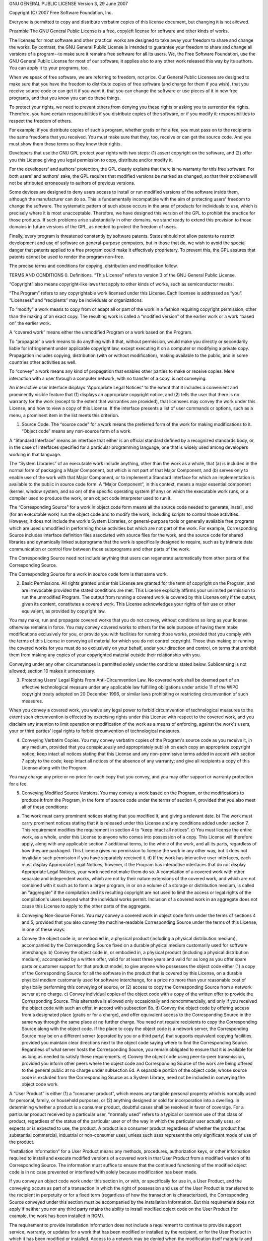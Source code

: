 GNU GENERAL PUBLIC LICENSE Version 3, 29 June 2007

Copyright (C) 2007 Free Software Foundation, Inc.

Everyone is permitted to copy and distribute verbatim copies of this
license document, but changing it is not allowed.

Preamble The GNU General Public License is a free, copyleft license
for software and other kinds of works.

The licenses for most software and other practical works are designed
to take away your freedom to share and change the works. By contrast,
the GNU General Public License is intended to guarantee your freedom
to share and change all versions of a program--to make sure it remains
free software for all its users. We, the Free Software Foundation, use
the GNU General Public License for most of our software; it applies
also to any other work released this way by its authors. You can apply
it to your programs, too.

When we speak of free software, we are referring to freedom, not
price. Our General Public Licenses are designed to make sure that you
have the freedom to distribute copies of free software (and charge for
them if you wish), that you receive source code or can get it if you
want it, that you can change the software or use pieces of it in new
free programs, and that you know you can do these things.

To protect your rights, we need to prevent others from denying you
these rights or asking you to surrender the rights. Therefore, you
have certain responsibilities if you distribute copies of the
software, or if you modify it: responsibilities to respect the freedom
of others.

For example, if you distribute copies of such a program, whether
gratis or for a fee, you must pass on to the recipients the same
freedoms that you received. You must make sure that they, too, receive
or can get the source code. And you must show them these terms so they
know their rights.

Developers that use the GNU GPL protect your rights with two
steps: (1) assert copyright on the software, and (2) offer you this
License giving you legal permission to copy, distribute and/or modify
it.

For the developers' and authors' protection, the GPL clearly explains
that there is no warranty for this free software. For both users' and
authors' sake, the GPL requires that modified versions be marked as
changed, so that their problems will not be attributed erroneously to
authors of previous versions.

Some devices are designed to deny users access to install or run
modified versions of the software inside them, although the
manufacturer can do so. This is fundamentally incompatible with the
aim of protecting users' freedom to change the software. The
systematic pattern of such abuse occurs in the area of products for
individuals to use, which is precisely where it is most
unacceptable. Therefore, we have designed this version of the GPL to
prohibit the practice for those products. If such problems arise
substantially in other domains, we stand ready to extend this
provision to those domains in future versions of the GPL, as needed to
protect the freedom of users.

Finally, every program is threatened constantly by software
patents. States should not allow patents to restrict development and
use of software on general-purpose computers, but in those that do, we
wish to avoid the special danger that patents applied to a free
program could make it effectively proprietary. To prevent this, the
GPL assures that patents cannot be used to render the program
non-free.

The precise terms and conditions for copying, distribution and
modification follow.

TERMS AND CONDITIONS 0. Definitions. “This License” refers to version
3 of the GNU General Public License.

“Copyright” also means copyright-like laws that apply to other kinds
of works, such as semiconductor masks.

“The Program” refers to any copyrightable work licensed under this
License. Each licensee is addressed as “you”. “Licensees” and
“recipients” may be individuals or organizations.

To “modify” a work means to copy from or adapt all or part of the work
in a fashion requiring copyright permission, other than the making of
an exact copy. The resulting work is called a “modified version” of
the earlier work or a work “based on” the earlier work.

A “covered work” means either the unmodified Program or a work based
on the Program.

To “propagate” a work means to do anything with it that, without
permission, would make you directly or secondarily liable for
infringement under applicable copyright law, except executing it on a
computer or modifying a private copy. Propagation includes copying,
distribution (with or without modification), making available to the
public, and in some countries other activities as well.

To “convey” a work means any kind of propagation that enables other
parties to make or receive copies. Mere interaction with a user
through a computer network, with no transfer of a copy, is not
conveying.

An interactive user interface displays “Appropriate Legal Notices” to
the extent that it includes a convenient and prominently visible
feature that (1) displays an appropriate copyright notice, and (2)
tells the user that there is no warranty for the work (except to the
extent that warranties are provided), that licensees may convey the
work under this License, and how to view a copy of this License. If
the interface presents a list of user commands or options, such as a
menu, a prominent item in the list meets this criterion.

1. Source Code. The “source code” for a work means the preferred form
   of the work for making modifications to it. “Object code” means any
   non-source form of a work.

A “Standard Interface” means an interface that either is an official
standard defined by a recognized standards body, or, in the case of
interfaces specified for a particular programming language, one that
is widely used among developers working in that language.

The “System Libraries” of an executable work include anything, other
than the work as a whole, that (a) is included in the normal form of
packaging a Major Component, but which is not part of that Major
Component, and (b) serves only to enable use of the work with that
Major Component, or to implement a Standard Interface for which an
implementation is available to the public in source code form. A
“Major Component”, in this context, means a major essential component
(kernel, window system, and so on) of the specific operating system
(if any) on which the executable work runs, or a compiler used to
produce the work, or an object code interpreter used to run it.

The “Corresponding Source” for a work in object code form means all
the source code needed to generate, install, and (for an executable
work) run the object code and to modify the work, including scripts to
control those activities. However, it does not include the work's
System Libraries, or general-purpose tools or generally available free
programs which are used unmodified in performing those activities but
which are not part of the work. For example, Corresponding Source
includes interface definition files associated with source files for
the work, and the source code for shared libraries and dynamically
linked subprograms that the work is specifically designed to require,
such as by intimate data communication or control flow between those
subprograms and other parts of the work.

The Corresponding Source need not include anything that users can
regenerate automatically from other parts of the Corresponding Source.

The Corresponding Source for a work in source code form is that same
work.

2. Basic Permissions. All rights granted under this License are
   granted for the term of copyright on the Program, and are
   irrevocable provided the stated conditions are met. This License
   explicitly affirms your unlimited permission to run the unmodified
   Program. The output from running a covered work is covered by this
   License only if the output, given its content, constitutes a
   covered work. This License acknowledges your rights of fair use or
   other equivalent, as provided by copyright law.

You may make, run and propagate covered works that you do not convey,
without conditions so long as your license otherwise remains in
force. You may convey covered works to others for the sole purpose of
having them make modifications exclusively for you, or provide you
with facilities for running those works, provided that you comply with
the terms of this License in conveying all material for which you do
not control copyright. Those thus making or running the covered works
for you must do so exclusively on your behalf, under your direction
and control, on terms that prohibit them from making any copies of
your copyrighted material outside their relationship with you.

Conveying under any other circumstances is permitted solely under the
conditions stated below. Sublicensing is not allowed; section 10 makes
it unnecessary.

3. Protecting Users' Legal Rights From Anti-Circumvention Law. No
   covered work shall be deemed part of an effective technological
   measure under any applicable law fulfilling obligations under
   article 11 of the WIPO copyright treaty adopted on 20 December
   1996, or similar laws prohibiting or restricting circumvention of
   such measures.

When you convey a covered work, you waive any legal power to forbid
circumvention of technological measures to the extent such
circumvention is effected by exercising rights under this License with
respect to the covered work, and you disclaim any intention to limit
operation or modification of the work as a means of enforcing, against
the work's users, your or third parties' legal rights to forbid
circumvention of technological measures.

4. Conveying Verbatim Copies. You may convey verbatim copies of the
   Program's source code as you receive it, in any medium, provided
   that you conspicuously and appropriately publish on each copy an
   appropriate copyright notice; keep intact all notices stating that
   this License and any non-permissive terms added in accord with
   section 7 apply to the code; keep intact all notices of the absence
   of any warranty; and give all recipients a copy of this License
   along with the Program.

You may charge any price or no price for each copy that you convey,
and you may offer support or warranty protection for a fee.

5. Conveying Modified Source Versions. You may convey a work based on
   the Program, or the modifications to produce it from the Program,
   in the form of source code under the terms of section 4, provided
   that you also meet all of these conditions:

a) The work must carry prominent notices stating that you modified it,
   and giving a relevant date. b) The work must carry prominent
   notices stating that it is released under this License and any
   conditions added under section 7. This requirement modifies the
   requirement in section 4 to “keep intact all notices”. c) You must
   license the entire work, as a whole, under this License to anyone
   who comes into possession of a copy. This License will therefore
   apply, along with any applicable section 7 additional terms, to the
   whole of the work, and all its parts, regardless of how they are
   packaged. This License gives no permission to license the work in
   any other way, but it does not invalidate such permission if you
   have separately received it. d) If the work has interactive user
   interfaces, each must display Appropriate Legal Notices; however,
   if the Program has interactive interfaces that do not display
   Appropriate Legal Notices, your work need not make them do so. A
   compilation of a covered work with other separate and independent
   works, which are not by their nature extensions of the covered
   work, and which are not combined with it such as to form a larger
   program, in or on a volume of a storage or distribution medium, is
   called an “aggregate” if the compilation and its resulting
   copyright are not used to limit the access or legal rights of the
   compilation's users beyond what the individual works
   permit. Inclusion of a covered work in an aggregate does not cause
   this License to apply to the other parts of the aggregate.

6. Conveying Non-Source Forms. You may convey a covered work in object
   code form under the terms of sections 4 and 5, provided that you
   also convey the machine-readable Corresponding Source under the
   terms of this License, in one of these ways:

a) Convey the object code in, or embodied in, a physical product
   (including a physical distribution medium), accompanied by the
   Corresponding Source fixed on a durable physical medium customarily
   used for software interchange. b) Convey the object code in, or
   embodied in, a physical product (including a physical distribution
   medium), accompanied by a written offer, valid for at least three
   years and valid for as long as you offer spare parts or customer
   support for that product model, to give anyone who possesses the
   object code either (1) a copy of the Corresponding Source for all
   the software in the product that is covered by this License, on a
   durable physical medium customarily used for software interchange,
   for a price no more than your reasonable cost of physically
   performing this conveying of source, or (2) access to copy the
   Corresponding Source from a network server at no charge. c) Convey
   individual copies of the object code with a copy of the written
   offer to provide the Corresponding Source. This alternative is
   allowed only occasionally and noncommercially, and only if you
   received the object code with such an offer, in accord with
   subsection 6b. d) Convey the object code by offering access from a
   designated place (gratis or for a charge), and offer equivalent
   access to the Corresponding Source in the same way through the same
   place at no further charge. You need not require recipients to copy
   the Corresponding Source along with the object code. If the place
   to copy the object code is a network server, the Corresponding
   Source may be on a different server (operated by you or a third
   party) that supports equivalent copying facilities, provided you
   maintain clear directions next to the object code saying where to
   find the Corresponding Source. Regardless of what server hosts the
   Corresponding Source, you remain obligated to ensure that it is
   available for as long as needed to satisfy these requirements. e)
   Convey the object code using peer-to-peer transmission, provided
   you inform other peers where the object code and Corresponding
   Source of the work are being offered to the general public at no
   charge under subsection 6d. A separable portion of the object code,
   whose source code is excluded from the Corresponding Source as a
   System Library, need not be included in conveying the object code
   work.

A “User Product” is either (1) a “consumer product”, which means any
tangible personal property which is normally used for personal,
family, or household purposes, or (2) anything designed or sold for
incorporation into a dwelling. In determining whether a product is a
consumer product, doubtful cases shall be resolved in favor of
coverage. For a particular product received by a particular user,
“normally used” refers to a typical or common use of that class of
product, regardless of the status of the particular user or of the way
in which the particular user actually uses, or expects or is expected
to use, the product. A product is a consumer product regardless of
whether the product has substantial commercial, industrial or
non-consumer uses, unless such uses represent the only significant
mode of use of the product.

“Installation Information” for a User Product means any methods,
procedures, authorization keys, or other information required to
install and execute modified versions of a covered work in that User
Product from a modified version of its Corresponding Source. The
information must suffice to ensure that the continued functioning of
the modified object code is in no case prevented or interfered with
solely because modification has been made.

If you convey an object code work under this section in, or with, or
specifically for use in, a User Product, and the conveying occurs as
part of a transaction in which the right of possession and use of the
User Product is transferred to the recipient in perpetuity or for a
fixed term (regardless of how the transaction is characterized), the
Corresponding Source conveyed under this section must be accompanied
by the Installation Information. But this requirement does not apply
if neither you nor any third party retains the ability to install
modified object code on the User Product (for example, the work has
been installed in ROM).

The requirement to provide Installation Information does not include a
requirement to continue to provide support service, warranty, or
updates for a work that has been modified or installed by the
recipient, or for the User Product in which it has been modified or
installed. Access to a network may be denied when the modification
itself materially and adversely affects the operation of the network
or violates the rules and protocols for communication across the
network.

Corresponding Source conveyed, and Installation Information provided,
in accord with this section must be in a format that is publicly
documented (and with an implementation available to the public in
source code form), and must require no special password or key for
unpacking, reading or copying.

7. Additional Terms. “Additional permissions” are terms that
   supplement the terms of this License by making exceptions from one
   or more of its conditions. Additional permissions that are
   applicable to the entire Program shall be treated as though they
   were included in this License, to the extent that they are valid
   under applicable law. If additional permissions apply only to part
   of the Program, that part may be used separately under those
   permissions, but the entire Program remains governed by this
   License without regard to the additional permissions.

When you convey a copy of a covered work, you may at your option
remove any additional permissions from that copy, or from any part of
it. (Additional permissions may be written to require their own
removal in certain cases when you modify the work.) You may place
additional permissions on material, added by you to a covered work,
for which you have or can give appropriate copyright permission.

Notwithstanding any other provision of this License, for material you
add to a covered work, you may (if authorized by the copyright holders
of that material) supplement the terms of this License with terms:

a) Disclaiming warranty or limiting liability differently from the
   terms of sections 15 and 16 of this License; or b) Requiring
   preservation of specified reasonable legal notices or author
   attributions in that material or in the Appropriate Legal Notices
   displayed by works containing it; or c) Prohibiting
   misrepresentation of the origin of that material, or requiring that
   modified versions of such material be marked in reasonable ways as
   different from the original version; or d) Limiting the use for
   publicity purposes of names of licensors or authors of the
   material; or e) Declining to grant rights under trademark law for
   use of some trade names, trademarks, or service marks; or f)
   Requiring indemnification of licensors and authors of that material
   by anyone who conveys the material (or modified versions of it)
   with contractual assumptions of liability to the recipient, for any
   liability that these contractual assumptions directly impose on
   those licensors and authors. All other non-permissive additional
   terms are considered “further restrictions” within the meaning of
   section 10. If the Program as you received it, or any part of it,
   contains a notice stating that it is governed by this License along
   with a term that is a further restriction, you may remove that
   term. If a license document contains a further restriction but
   permits relicensing or conveying under this License, you may add to
   a covered work material governed by the terms of that license
   document, provided that the further restriction does not survive
   such relicensing or conveying.

If you add terms to a covered work in accord with this section, you
must place, in the relevant source files, a statement of the
additional terms that apply to those files, or a notice indicating
where to find the applicable terms.

Additional terms, permissive or non-permissive, may be stated in the
form of a separately written license, or stated as exceptions; the
above requirements apply either way.

8. Termination. You may not propagate or modify a covered work except
   as expressly provided under this License. Any attempt otherwise to
   propagate or modify it is void, and will automatically terminate
   your rights under this License (including any patent licenses
   granted under the third paragraph of section 11).

However, if you cease all violation of this License, then your license
from a particular copyright holder is reinstated (a) provisionally,
unless and until the copyright holder explicitly and finally
terminates your license, and (b) permanently, if the copyright holder
fails to notify you of the violation by some reasonable means prior to
60 days after the cessation.

Moreover, your license from a particular copyright holder is
reinstated permanently if the copyright holder notifies you of the
violation by some reasonable means, this is the first time you have
received notice of violation of this License (for any work) from that
copyright holder, and you cure the violation prior to 30 days after
your receipt of the notice.

Termination of your rights under this section does not terminate the
licenses of parties who have received copies or rights from you under
this License. If your rights have been terminated and not permanently
reinstated, you do not qualify to receive new licenses for the same
material under section 10.

9. Acceptance Not Required for Having Copies. You are not required to
   accept this License in order to receive or run a copy of the
   Program. Ancillary propagation of a covered work occurring solely
   as a consequence of using peer-to-peer transmission to receive a
   copy likewise does not require acceptance. However, nothing other
   than this License grants you permission to propagate or modify any
   covered work. These actions infringe copyright if you do not accept
   this License. Therefore, by modifying or propagating a covered
   work, you indicate your acceptance of this License to do so.

10. Automatic Licensing of Downstream Recipients. Each time you convey
    a covered work, the recipient automatically receives a license
    from the original licensors, to run, modify and propagate that
    work, subject to this License. You are not responsible for
    enforcing compliance by third parties with this License.

An “entity transaction” is a transaction transferring control of an
organization, or substantially all assets of one, or subdividing an
organization, or merging organizations. If propagation of a covered
work results from an entity transaction, each party to that
transaction who receives a copy of the work also receives whatever
licenses to the work the party's predecessor in interest had or could
give under the previous paragraph, plus a right to possession of the
Corresponding Source of the work from the predecessor in interest, if
the predecessor has it or can get it with reasonable efforts.

You may not impose any further restrictions on the exercise of the
rights granted or affirmed under this License. For example, you may
not impose a license fee, royalty, or other charge for exercise of
rights granted under this License, and you may not initiate litigation
(including a cross-claim or counterclaim in a lawsuit) alleging that
any patent claim is infringed by making, using, selling, offering for
sale, or importing the Program or any portion of it.

11. Patents. A “contributor” is a copyright holder who authorizes use
    under this License of the Program or a work on which the Program
    is based. The work thus licensed is called the contributor's
    “contributor version”.

A contributor's “essential patent claims” are all patent claims owned
or controlled by the contributor, whether already acquired or
hereafter acquired, that would be infringed by some manner, permitted
by this License, of making, using, or selling its contributor version,
but do not include claims that would be infringed only as a
consequence of further modification of the contributor version. For
purposes of this definition, “control” includes the right to grant
patent sublicenses in a manner consistent with the requirements of
this License.

Each contributor grants you a non-exclusive, worldwide, royalty-free
patent license under the contributor's essential patent claims, to
make, use, sell, offer for sale, import and otherwise run, modify and
propagate the contents of its contributor version.

In the following three paragraphs, a “patent license” is any express
agreement or commitment, however denominated, not to enforce a patent
(such as an express permission to practice a patent or covenant not to
sue for patent infringement). To “grant” such a patent license to a
party means to make such an agreement or commitment not to enforce a
patent against the party.

If you convey a covered work, knowingly relying on a patent license,
and the Corresponding Source of the work is not available for anyone
to copy, free of charge and under the terms of this License, through a
publicly available network server or other readily accessible means,
then you must either (1) cause the Corresponding Source to be so
available, or (2) arrange to deprive yourself of the benefit of the
patent license for this particular work, or (3) arrange, in a manner
consistent with the requirements of this License, to extend the patent
license to downstream recipients. “Knowingly relying” means you have
actual knowledge that, but for the patent license, your conveying the
covered work in a country, or your recipient's use of the covered work
in a country, would infringe one or more identifiable patents in that
country that you have reason to believe are valid.

If, pursuant to or in connection with a single transaction or
arrangement, you convey, or propagate by procuring conveyance of, a
covered work, and grant a patent license to some of the parties
receiving the covered work authorizing them to use, propagate, modify
or convey a specific copy of the covered work, then the patent license
you grant is automatically extended to all recipients of the covered
work and works based on it.

A patent license is “discriminatory” if it does not include within the
scope of its coverage, prohibits the exercise of, or is conditioned on
the non-exercise of one or more of the rights that are specifically
granted under this License. You may not convey a covered work if you
are a party to an arrangement with a third party that is in the
business of distributing software, under which you make payment to the
third party based on the extent of your activity of conveying the
work, and under which the third party grants, to any of the parties
who would receive the covered work from you, a discriminatory patent
license (a) in connection with copies of the covered work conveyed by
you (or copies made from those copies), or (b) primarily for and in
connection with specific products or compilations that contain the
covered work, unless you entered into that arrangement, or that patent
license was granted, prior to 28 March 2007.

Nothing in this License shall be construed as excluding or limiting
any implied license or other defenses to infringement that may
otherwise be available to you under applicable patent law.

12. No Surrender of Others' Freedom. If conditions are imposed on you
    (whether by court order, agreement or otherwise) that contradict
    the conditions of this License, they do not excuse you from the
    conditions of this License. If you cannot convey a covered work so
    as to satisfy simultaneously your obligations under this License
    and any other pertinent obligations, then as a consequence you may
    not convey it at all. For example, if you agree to terms that
    obligate you to collect a royalty for further conveying from those
    to whom you convey the Program, the only way you could satisfy
    both those terms and this License would be to refrain entirely
    from conveying the Program.

13. Use with the GNU Affero General Public License. Notwithstanding
    any other provision of this License, you have permission to link
    or combine any covered work with a work licensed under version 3
    of the GNU Affero General Public License into a single combined
    work, and to convey the resulting work. The terms of this License
    will continue to apply to the part which is the covered work, but
    the special requirements of the GNU Affero General Public License,
    section 13, concerning interaction through a network will apply to
    the combination as such.

14. Revised Versions of this License. The Free Software Foundation may
    publish revised and/or new versions of the GNU General Public
    License from time to time. Such new versions will be similar in
    spirit to the present version, but may differ in detail to address
    new problems or concerns.

Each version is given a distinguishing version number. If the Program
specifies that a certain numbered version of the GNU General Public
License “or any later version” applies to it, you have the option of
following the terms and conditions either of that numbered version or
of any later version published by the Free Software Foundation. If the
Program does not specify a version number of the GNU General Public
License, you may choose any version ever published by the Free
Software Foundation.

If the Program specifies that a proxy can decide which future versions
of the GNU General Public License can be used, that proxy's public
statement of acceptance of a version permanently authorizes you to
choose that version for the Program.

Later license versions may give you additional or different
permissions. However, no additional obligations are imposed on any
author or copyright holder as a result of your choosing to follow a
later version.

15. Disclaimer of Warranty. THERE IS NO WARRANTY FOR THE PROGRAM, TO
    THE EXTENT PERMITTED BY APPLICABLE LAW. EXCEPT WHEN OTHERWISE
    STATED IN WRITING THE COPYRIGHT HOLDERS AND/OR OTHER PARTIES
    PROVIDE THE PROGRAM “AS IS” WITHOUT WARRANTY OF ANY KIND, EITHER
    EXPRESSED OR IMPLIED, INCLUDING, BUT NOT LIMITED TO, THE IMPLIED
    WARRANTIES OF MERCHANTABILITY AND FITNESS FOR A PARTICULAR
    PURPOSE. THE ENTIRE RISK AS TO THE QUALITY AND PERFORMANCE OF THE
    PROGRAM IS WITH YOU. SHOULD THE PROGRAM PROVE DEFECTIVE, YOU
    ASSUME THE COST OF ALL NECESSARY SERVICING, REPAIR OR CORRECTION.

16. Limitation of Liability. IN NO EVENT UNLESS REQUIRED BY APPLICABLE
    LAW OR AGREED TO IN WRITING WILL ANY COPYRIGHT HOLDER, OR ANY
    OTHER PARTY WHO MODIFIES AND/OR CONVEYS THE PROGRAM AS PERMITTED
    ABOVE, BE LIABLE TO YOU FOR DAMAGES, INCLUDING ANY GENERAL,
    SPECIAL, INCIDENTAL OR CONSEQUENTIAL DAMAGES ARISING OUT OF THE
    USE OR INABILITY TO USE THE PROGRAM (INCLUDING BUT NOT LIMITED TO
    LOSS OF DATA OR DATA BEING RENDERED INACCURATE OR LOSSES SUSTAINED
    BY YOU OR THIRD PARTIES OR A FAILURE OF THE PROGRAM TO OPERATE
    WITH ANY OTHER PROGRAMS), EVEN IF SUCH HOLDER OR OTHER PARTY HAS
    BEEN ADVISED OF THE POSSIBILITY OF SUCH DAMAGES.

17. Interpretation of Sections 15 and 16. If the disclaimer of
    warranty and limitation of liability provided above cannot be
    given local legal effect according to their terms, reviewing
    courts shall apply local law that most closely approximates an
    absolute waiver of all civil liability in connection with the
    Program, unless a warranty or assumption of liability accompanies
    a copy of the Program in return for a fee.

END OF TERMS AND CONDITIONS

How to Apply These Terms to Your New Programs If you develop a new
program, and you want it to be of the greatest possible use to the
public, the best way to achieve this is to make it free software which
everyone can redistribute and change under these terms.

To do so, attach the following notices to the program. It is safest to
attach them to the start of each source file to most effectively state
the exclusion of warranty; and each file should have at least the
“copyright” line and a pointer to where the full notice is found.

Copyright (C)

This program is free software: you can redistribute it and/or modify
it under the terms of the GNU General Public License as published by
the Free Software Foundation, either version 3 of the License, or (at
your option) any later version.

This program is distributed in the hope that it will be useful, but
WITHOUT ANY WARRANTY; without even the implied warranty of
MERCHANTABILITY or FITNESS FOR A PARTICULAR PURPOSE. See the GNU
General Public License for more details.

You should have received a copy of the GNU General Public License
along with this program. If not, see . Also add information on how to
contact you by electronic and paper mail.

If the program does terminal interaction, make it output a short
notice like this when it starts in an interactive mode:

Copyright (C)

This program comes with ABSOLUTELY NO WARRANTY; for details type `show
w'. This is free software, and you are welcome to redistribute it
under certain conditions; type `show c' for details. The hypothetical
commands `show w' and `show c' should show the appropriate parts of
the General Public License. Of course, your program's commands might
be different; for a GUI interface, you would use an “about box”.

You should also get your employer (if you work as a programmer) or
school, if any, to sign a “copyright disclaimer” for the program, if
necessary. For more information on this, and how to apply and follow
the GNU GPL, see .

The GNU General Public License does not permit incorporating your
program into proprietary programs. If your program is a subroutine
library, you may consider it more useful to permit linking proprietary
applications with the library. If this is what you want to do, use the
GNU Lesser General Public License instead of this License. But first,
please read .
